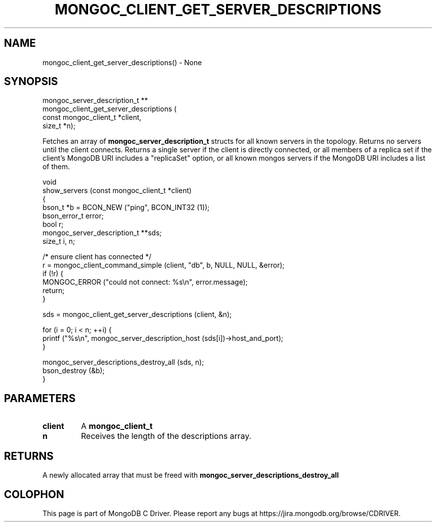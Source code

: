.\" This manpage is Copyright (C) 2016 MongoDB, Inc.
.\" 
.\" Permission is granted to copy, distribute and/or modify this document
.\" under the terms of the GNU Free Documentation License, Version 1.3
.\" or any later version published by the Free Software Foundation;
.\" with no Invariant Sections, no Front-Cover Texts, and no Back-Cover Texts.
.\" A copy of the license is included in the section entitled "GNU
.\" Free Documentation License".
.\" 
.TH "MONGOC_CLIENT_GET_SERVER_DESCRIPTIONS" "3" "2016\(hy10\(hy20" "MongoDB C Driver"
.SH NAME
mongoc_client_get_server_descriptions() \- None
.SH "SYNOPSIS"

.nf
.nf
mongoc_server_description_t **
mongoc_client_get_server_descriptions (
   const mongoc_client_t        *client,
   size_t                       *n);
.fi
.fi

Fetches an array of
.B mongoc_server_description_t
structs for all known servers in the topology. Returns no servers until the client connects. Returns a single server if the client is directly connected, or all members of a replica set if the client's MongoDB URI includes a "replicaSet" option, or all known mongos servers if the MongoDB URI includes a list of them.

.nf
void
show_servers (const mongoc_client_t *client)
{
   bson_t *b = BCON_NEW ("ping", BCON_INT32 (1));
   bson_error_t error;
   bool r;
   mongoc_server_description_t **sds;
   size_t i, n;

   /* ensure client has connected */
   r = mongoc_client_command_simple (client, "db", b, NULL, NULL, &error);
   if (!r) {
      MONGOC_ERROR ("could not connect: %s\en", error.message);
      return;
   }

   sds = mongoc_client_get_server_descriptions (client, &n);

   for (i = 0; i < n; ++i) {
      printf ("%s\en", mongoc_server_description_host (sds[i])\(hy>host_and_port);
   }

   mongoc_server_descriptions_destroy_all (sds, n);
   bson_destroy (&b);
}
.fi

.SH "PARAMETERS"

.TP
.B
client
A
.B mongoc_client_t
.
.LP
.TP
.B
n
Receives the length of the descriptions array.
.LP

.SH "RETURNS"

A newly allocated array that must be freed with
.B mongoc_server_descriptions_destroy_all
.


.B
.SH COLOPHON
This page is part of MongoDB C Driver.
Please report any bugs at https://jira.mongodb.org/browse/CDRIVER.